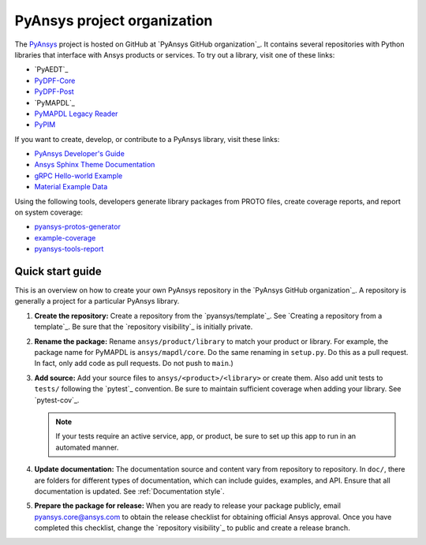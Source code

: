 PyAnsys project organization
============================

The `PyAnsys <https://docs.pyansys.com/>`_ project is hosted on GitHub at
`PyAnsys GitHub organization`_. It contains several repositories with Python
libraries that interface with Ansys products or services. To try out a
library, visit one of these links:

* `PyAEDT`_
* `PyDPF-Core <https://github.com/ansys/pydpf-core>`_
* `PyDPF-Post <https://github.com/ansys/pydpf-post>`_
* `PyMAPDL`_
* `PyMAPDL Legacy Reader <https://github.com/ansys/pymapdl-reader>`_
* `PyPIM <https://github.com/ansys/pypim>`_

If you want to create, develop, or contribute to a PyAnsys library, 
visit these links:

* `PyAnsys Developer's Guide <https://github.com/ansys/pyansys-dev-guide>`_
* `Ansys Sphinx Theme Documentation <https://github.com/ansys/ansys-sphinx-theme>`_
* `gRPC Hello-world Example <https://github.com/ansys/pyansys-helloworld>`_
* `Material Example Data <https://github.com/ansys/example-data>`_

Using the following tools, developers generate library packages from 
PROTO files, create coverage reports, and report on system coverage:

* `pyansys-protos-generator <https://github.com/ansys/pyansys-protos-generator>`_
* `example-coverage <https://github.com/ansys/example-coverage>`_
* `pyansys-tools-report <https://github.com/ansys/pyansys-tools-report>`_

Quick start guide
-----------------

This is an overview on how to create your own PyAnsys repository in the
`PyAnsys GitHub organization`_. A repository is generally a project for a
particular PyAnsys library.

#. **Create the repository:** Create a repository from the
   `pyansys/template`_.  See `Creating a repository from a template`_.
   Be sure that the `repository visibility`_ is initially private.
   
#. **Rename the package:** Rename ``ansys/product/library`` to match
   your product or library. For example, the package name for
   PyMAPDL is ``ansys/mapdl/core``. Do the
   same renaming in ``setup.py``. Do this as a pull request. In fact, only add
   code as pull requests. Do not push to ``main``.)

#. **Add source:** Add your source files to
   ``ansys/<product>/<library>`` or create them.  Also add unit tests to 
   ``tests/`` following the `pytest`_ convention. Be sure to maintain
   sufficient coverage when adding your library. See `pytest-cov`_.

   .. note::
      If your tests require an active service, app, or product,
      be sure to set up this app to run in an automated manner.

#. **Update documentation:** The documentation source and content 
   vary from repository to repository. In ``doc/``, there are folders for
   different types of documentation, which can include guides, examples,
   and API. Ensure that all documentation is updated. See :ref:`Documentation
   style`.

#. **Prepare the package for release:** When you are ready to release
   your package publicly, email `pyansys.core@ansys.com <pyansys.core@ansys.com>`_
   to obtain the release checklist for obtaining official Ansys approval.
   Once you have completed this checklist, change the `repository visibility`_
   to public and create a release branch.

.. todo::

   gRPC - Starting Guide

.. todo::

   C Extension - Starting Guide

.. todo::

   Others like requests, RPC, COM, etc.

